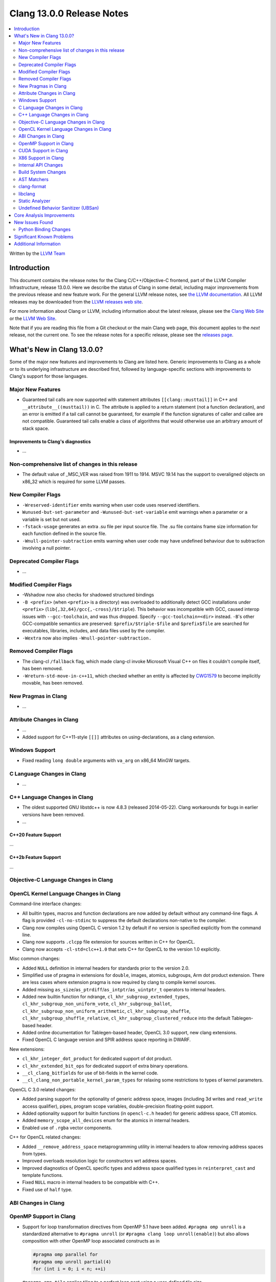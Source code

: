 ========================================
Clang 13.0.0 Release Notes
========================================

.. contents::
   :local:
   :depth: 2

Written by the `LLVM Team <https://llvm.org/>`_

Introduction
============

This document contains the release notes for the Clang C/C++/Objective-C
frontend, part of the LLVM Compiler Infrastructure, release 13.0.0. Here we
describe the status of Clang in some detail, including major
improvements from the previous release and new feature work. For the
general LLVM release notes, see `the LLVM
documentation <https://llvm.org/docs/ReleaseNotes.html>`_. All LLVM
releases may be downloaded from the `LLVM releases web
site <https://llvm.org/releases/>`_.

For more information about Clang or LLVM, including information about the
latest release, please see the `Clang Web Site <https://clang.llvm.org>`_ or the
`LLVM Web Site <https://llvm.org>`_.

Note that if you are reading this file from a Git checkout or the
main Clang web page, this document applies to the *next* release, not
the current one. To see the release notes for a specific release, please
see the `releases page <https://llvm.org/releases/>`_.

What's New in Clang 13.0.0?
===========================

Some of the major new features and improvements to Clang are listed
here. Generic improvements to Clang as a whole or to its underlying
infrastructure are described first, followed by language-specific
sections with improvements to Clang's support for those languages.

Major New Features
------------------

- Guaranteed tail calls are now supported with statement attributes
  ``[[clang::musttail]]`` in C++ and ``__attribute__((musttail))`` in C. The
  attribute is applied to a return statement (not a function declaration),
  and an error is emitted if a tail call cannot be guaranteed, for example if
  the function signatures of caller and callee are not compatible. Guaranteed
  tail calls enable a class of algorithms that would otherwise use an
  arbitrary amount of stack space.

Improvements to Clang's diagnostics
^^^^^^^^^^^^^^^^^^^^^^^^^^^^^^^^^^^

- ...

Non-comprehensive list of changes in this release
-------------------------------------------------

- The default value of _MSC_VER was raised from 1911 to 1914. MSVC 19.14 has the
  support to overaligned objects on x86_32 which is required for some LLVM
  passes.

New Compiler Flags
------------------

- ``-Wreserved-identifier`` emits warning when user code uses reserved
  identifiers.

- ``Wunused-but-set-parameter`` and ``-Wunused-but-set-variable`` emit warnings
  when a parameter or a variable is set but not used.

- ``-fstack-usage`` generates an extra .su file per input source file. The .su
  file contains frame size information for each function defined in the source
  file.

- ``-Wnull-pointer-subtraction`` emits warning when user code may have
  undefined behaviour due to subtraction involving a null pointer.

Deprecated Compiler Flags
-------------------------

- ...

Modified Compiler Flags
-----------------------

- -Wshadow now also checks for shadowed structured bindings
- ``-B <prefix>`` (when ``<prefix>`` is a directory) was overloaded to additionally
  detect GCC installations under ``<prefix>`` (``lib{,32,64}/gcc{,-cross}/$triple``).
  This behavior was incompatible with GCC, caused interop issues with
  ``--gcc-toolchain``, and was thus dropped. Specify ``--gcc-toolchain=<dir>``
  instead. ``-B``'s other GCC-compatible semantics are preserved:
  ``$prefix/$triple-$file`` and ``$prefix$file`` are searched for executables,
  libraries, includes, and data files used by the compiler.
- ``-Wextra`` now also implies ``-Wnull-pointer-subtraction.``

Removed Compiler Flags
-------------------------

- The clang-cl ``/fallback`` flag, which made clang-cl invoke Microsoft Visual
  C++ on files it couldn't compile itself, has been removed.

- ``-Wreturn-std-move-in-c++11``, which checked whether an entity is affected by
  `CWG1579 <https://wg21.link/CWG1579>`_ to become implicitly movable, has been
  removed.

New Pragmas in Clang
--------------------

- ...

Attribute Changes in Clang
--------------------------

- ...

- Added support for C++11-style ``[[]]`` attributes on using-declarations, as a
  clang extension.

Windows Support
---------------

- Fixed reading ``long double`` arguments with ``va_arg`` on x86_64 MinGW
  targets.

C Language Changes in Clang
---------------------------

- ...

C++ Language Changes in Clang
-----------------------------

- The oldest supported GNU libstdc++ is now 4.8.3 (released 2014-05-22).
  Clang workarounds for bugs in earlier versions have been removed.

- ...

C++20 Feature Support
^^^^^^^^^^^^^^^^^^^^^
...

C++2b Feature Support
^^^^^^^^^^^^^^^^^^^^^
...

Objective-C Language Changes in Clang
-------------------------------------

OpenCL Kernel Language Changes in Clang
---------------------------------------


Command-line interface changes:

- All builtin types, macros and function declarations are now added by default
  without any command-line flags. A flag is provided ``-cl-no-stdinc`` to
  suppress the default declarations non-native to the compiler.

- Clang now compiles using OpenCL C version 1.2 by default if no version is
  specified explicitly from the command line.

- Clang now supports ``.clcpp`` file extension for sources written in
  C++ for OpenCL.

- Clang now accepts ``-cl-std=clc++1.0`` that sets C++ for OpenCL to
  the version 1.0 explicitly.

Misc common changes:

- Added ``NULL`` definition in internal headers for standards prior to the
  version 2.0.

- Simplified use of pragma in extensions for ``double``, images, atomics,
  subgroups, Arm dot product extension. There are less cases where extension
  pragma is now required by clang to compile kernel sources.

- Added missing ``as_size``/``as_ptrdiff``/``as_intptr``/``as_uintptr_t``
  operators to internal headers.

- Added new builtin function for ndrange, ``cl_khr_subgroup_extended_types``,
  ``cl_khr_subgroup_non_uniform_vote``, ``cl_khr_subgroup_ballot``,
  ``cl_khr_subgroup_non_uniform_arithmetic``, ``cl_khr_subgroup_shuffle``,
  ``cl_khr_subgroup_shuffle_relative``, ``cl_khr_subgroup_clustered_reduce``
  into the default Tablegen-based header.

- Added online documentation for Tablegen-based header, OpenCL 3.0 support,
  new clang extensions.

- Fixed OpenCL C language version and SPIR address space reporting in DWARF.

New extensions:

- ``cl_khr_integer_dot_product`` for dedicated support of dot product.

- ``cl_khr_extended_bit_ops`` for dedicated support of extra binary operations.

- ``__cl_clang_bitfields`` for use of bit-fields in the kernel code.

- ``__cl_clang_non_portable_kernel_param_types`` for relaxing some restrictions
  to types of kernel parameters.

OpenCL C 3.0 related changes:

- Added parsing support for the optionality of generic address space, images 
  (including 3d writes and ``read_write`` access qualifier), pipes, program
  scope variables, double-precision floating-point support. 

- Added optionality support for builtin functions (in ``opencl-c.h`` header)
  for generic address space, C11 atomics.  

- Added ``memory_scope_all_devices`` enum for the atomics in internal headers.

- Enabled use of ``.rgba`` vector components.

C++ for OpenCL related changes:

- Added ``__remove_address_space`` metaprogramming utility in internal headers
  to allow removing address spaces from types.

- Improved overloads resolution logic for constructors wrt address spaces.

- Improved diagnostics of OpenCL specific types and address space qualified
  types in ``reinterpret_cast`` and template functions.

- Fixed ``NULL`` macro in internal headers to be compatible with C++.

- Fixed use of ``half`` type.

ABI Changes in Clang
--------------------

OpenMP Support in Clang
-----------------------

- Support for loop transformation directives from OpenMP 5.1 have been added.
  ``#pragma omp unroll`` is a standardized alternative to ``#pragma unroll``
  (or ``#pragma clang loop unroll(enable)``) but also allows composition with
  other OpenMP loop associated constructs as in

  .. code-block:: c

    #pragma omp parallel for
    #pragma omp unroll partial(4)
    for (int i = 0; i < n; ++i)

  ``#pragma omp tile`` applies tiling to a perfect loop nest using a
  user-defined tile size.

  .. code-block:: c

    #pragma omp tile sizes(8,8)
    for (int i = 0; i < m; ++i)
      for (int j = 0; j < n; ++j)

- ...

CUDA Support in Clang
---------------------

- ...

X86 Support in Clang
--------------------

- ...

Internal API Changes
--------------------

These are major API changes that have happened since the 12.0.0 release of
Clang. If upgrading an external codebase that uses Clang as a library,
this section should help get you past the largest hurdles of upgrading.

- ...

Build System Changes
--------------------

These are major changes to the build system that have happened since the 12.0.0
release of Clang. Users of the build system should adjust accordingly.

- The option ``LIBCLANG_INCLUDE_CLANG_TOOLS_EXTRA`` no longer exists. There were
  two releases with that flag forced off, and no uses were added that forced it
  on. The recommended replacement is clangd.

- ...

AST Matchers
------------

- ...

clang-format
------------

- Option ``SpacesInLineCommentPrefix`` has been added to control the
  number of spaces in a line comments prefix.

- Option ``SortIncludes`` has been updated from a ``bool`` to an
  ``enum`` with backwards compatibility. In addition to the previous
  ``true``/``false`` states (now ``CaseSensitive``/``Never``), a third
  state has been added (``CaseInsensitive``) which causes an alphabetical sort
  with case used as a tie-breaker.

  .. code-block:: c++

    // Never (previously false)
    #include "B/A.h"
    #include "A/B.h"
    #include "a/b.h"
    #include "A/b.h"
    #include "B/a.h"

    // CaseSensitive (previously true)
    #include "A/B.h"
    #include "A/b.h"
    #include "B/A.h"
    #include "B/a.h"
    #include "a/b.h"

    // CaseInsensitive
    #include "A/B.h"
    #include "A/b.h"
    #include "a/b.h"
    #include "B/A.h"
    #include "B/a.h"

- ``BasedOnStyle: InheritParentConfig`` allows to use the ``.clang-format`` of
  the parent directories to overwrite only parts of it.

- Option ``IndentAccessModifiers`` has been added to be able to give access
  modifiers their own indentation level inside records.

- Option ``PPIndentWidth`` has been added to be able to configure pre-processor
  indentation independent from regular code.

- Option ``ShortNamespaceLines`` has been added to give better control
  over ``FixNamespaceComments`` when determining a namespace length.

- Support for Whitesmiths has been improved, with fixes for ``namespace`` blocks
  and ``case`` blocks and labels.

- Option ``EmptyLineAfterAccessModifier`` has been added to remove, force or keep
  new lines after access modifiers.

- Checks for newlines in option ``EmptyLineBeforeAccessModifier`` are now based
  on the formatted new lines and not on the new lines in the file. (Fixes
  https://llvm.org/PR41870.)

- Option ``SpacesInAngles`` has been improved, it now accepts ``Leave`` value
  that allows to keep spaces where they are already present.

- Option ``AllowShortIfStatementsOnASingleLine`` has been improved, it now
  accepts ``AllIfsAndElse`` value that allows to put "else if" and "else" short
  statements on a single line. (Fixes https://llvm.org/PR50019.)

- Option ``BreakInheritanceList`` gets a new style, ``AfterComma``. It breaks
  only after the commas that separate the base-specifiers.

- Option ``LambdaBodyIndentation`` has been added to control how the body of a
  lambda is indented. The default ``Signature`` value indents the body one level
  relative to whatever indentation the signature has. ``OuterScope`` lets you
  change that so that the lambda body is indented one level relative to the scope
  containing the lambda, regardless of where the lambda signature was placed.

- Option ``IfMacros`` has been added. This lets you define macros that get
  formatted like conditionals much like ``ForEachMacros`` get styled like
  foreach loops.

- ``git-clang-format`` no longer formats changes to symbolic links. (Fixes
  https://llvm.org/PR46992.)

- Makes ``PointerAligment: Right`` working with ``AlignConsecutiveDeclarations``.
  (Fixes https://llvm.org/PR27353)

- Option ``AlignArrayOfStructure`` has been added to allow for ordering array-like
  initializers.

- Support for formatting JSON file (\*.json) has been added to clang-format.

libclang
--------

- Make libclang SONAME independent from LLVM version. It will be updated only when
  needed. Defined in CLANG_SONAME (clang/tools/libclang/CMakeLists.txt).
  `More details <https://lists.llvm.org/pipermail/cfe-dev/2021-June/068423.html>`_

Static Analyzer
---------------

.. 2407eb08a574 [analyzer] Update static analyzer to be support sarif-html

- Add a new analyzer output type, ``sarif-html``, that outputs both HTML and
  Sarif files.

.. 90377308de6c [analyzer] Support allocClassWithName in OSObjectCStyleCast checker

- Add support for ``allocClassWithName`` in OSObjectCStyleCast checker.

.. cad9b7f708e2b2d19d7890494980c5e427d6d4ea: Print time taken to analyze each function

- The option ``-analyzer-display-progress`` now also outputs analysis time for
  each function.

.. 9e02f58780ab8734e5d27a0138bd477d18ae64a1 [analyzer] Highlight arrows for currently selected event

- For bug reports in HTML format, arrows are now highlighted for the currently
  selected event.

.. Deep Majumder's GSoC'21
.. 80068ca6232b [analyzer] Fix for faulty namespace test in SmartPtrModelling
.. d825309352b4 [analyzer] Handle std::make_unique
.. 0cd98bef1b6f [analyzer] Handle std::swap for std::unique_ptr
.. 13fe78212fe7 [analyzer] Handle << operator for std::unique_ptr
.. 48688257c52d [analyzer] Model comparision methods of std::unique_ptr
.. f8d3f47e1fd0 [analyzer] Updated comments to reflect D85817
.. 21daada95079 [analyzer] Fix static_cast on pointer-to-member handling

- While still in alpha, ``alpha.cplusplus.SmartPtr`` received numerous
  improvements and nears production quality.

.. 21daada95079 [analyzer] Fix static_cast on pointer-to-member handling
.. 170c67d5b8cc [analyzer] Use the MacroExpansionContext for macro expansions in plists
.. 02b51e5316cd [analyzer][solver] Redesign constraint ranges data structure
.. 3085bda2b348 [analyzer][solver] Fix infeasible constraints (PR49642)
.. 015c39882ebc [Analyzer] Infer 0 value when the divisible is 0 (bug fix)
.. 90377308de6c [analyzer] Support allocClassWithName in OSObjectCStyleCast checker
.. df64f471d1e2 [analyzer] DynamicSize: Store the dynamic size
.. e273918038a7 [analyzer] Track leaking object through stores
.. 61ae2db2d7a9 [analyzer] Adjust the reported variable name in retain count checker
.. 50f17e9d3139 [analyzer] RetainCountChecker: Disable reference counting for OSMetaClass.

- Various fixes and improvements, including modeling of casts (such as 
  ``std::bit_cast<>``), constraint solving, explaining bug-causing variable
  values, macro expansion notes, modeling the size of dynamic objects and the
  modeling and reporting of Objective C/C++ retain count related bugs. These
  should reduce false positives and make the remaining reports more readable.

.. _release-notes-ubsan:

Undefined Behavior Sanitizer (UBSan)
------------------------------------

Core Analysis Improvements
==========================

- ...

New Issues Found
================

- ...

Python Binding Changes
----------------------

The following methods have been added:

-  ...

Significant Known Problems
==========================

Additional Information
======================

A wide variety of additional information is available on the `Clang web
page <https://clang.llvm.org/>`_. The web page contains versions of the
API documentation which are up-to-date with the Git version of
the source code. You can access versions of these documents specific to
this release by going into the "``clang/docs/``" directory in the Clang
tree.

If you have any questions or comments about Clang, please feel free to
contact us via the `mailing
list <https://lists.llvm.org/mailman/listinfo/cfe-dev>`_.
